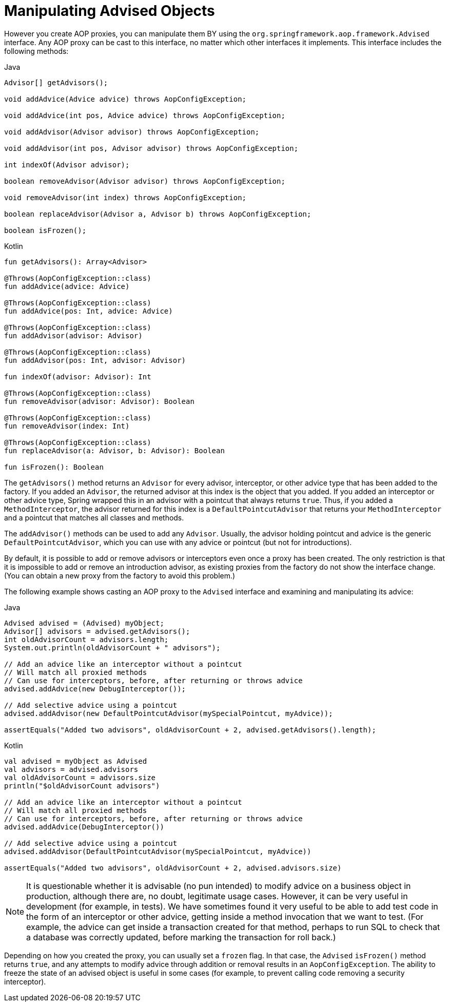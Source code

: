 [[aop-api-advised]]
= Manipulating Advised Objects

However you create AOP proxies, you can manipulate them BY using the
`org.springframework.aop.framework.Advised` interface. Any AOP proxy can be cast to this
interface, no matter which other interfaces it implements. This interface includes the
following methods:

[source,java,indent=0,subs="verbatim,quotes",role="primary"]
.Java
----
	Advisor[] getAdvisors();

	void addAdvice(Advice advice) throws AopConfigException;

	void addAdvice(int pos, Advice advice) throws AopConfigException;

	void addAdvisor(Advisor advisor) throws AopConfigException;

	void addAdvisor(int pos, Advisor advisor) throws AopConfigException;

	int indexOf(Advisor advisor);

	boolean removeAdvisor(Advisor advisor) throws AopConfigException;

	void removeAdvisor(int index) throws AopConfigException;

	boolean replaceAdvisor(Advisor a, Advisor b) throws AopConfigException;

	boolean isFrozen();
----
[source,kotlin,indent=0,subs="verbatim,quotes",role="secondary"]
.Kotlin
----
	fun getAdvisors(): Array<Advisor>

	@Throws(AopConfigException::class)
	fun addAdvice(advice: Advice)

	@Throws(AopConfigException::class)
	fun addAdvice(pos: Int, advice: Advice)

	@Throws(AopConfigException::class)
	fun addAdvisor(advisor: Advisor)

	@Throws(AopConfigException::class)
	fun addAdvisor(pos: Int, advisor: Advisor)

	fun indexOf(advisor: Advisor): Int

	@Throws(AopConfigException::class)
	fun removeAdvisor(advisor: Advisor): Boolean

	@Throws(AopConfigException::class)
	fun removeAdvisor(index: Int)

	@Throws(AopConfigException::class)
	fun replaceAdvisor(a: Advisor, b: Advisor): Boolean

	fun isFrozen(): Boolean
----

The `getAdvisors()` method returns an `Advisor` for every advisor, interceptor, or
other advice type that has been added to the factory. If you added an `Advisor`, the
returned advisor at this index is the object that you added. If you added an
interceptor or other advice type, Spring wrapped this in an advisor with a
pointcut that always returns `true`. Thus, if you added a `MethodInterceptor`, the advisor
returned for this index is a `DefaultPointcutAdvisor` that returns your
`MethodInterceptor` and a pointcut that matches all classes and methods.

The `addAdvisor()` methods can be used to add any `Advisor`. Usually, the advisor holding
pointcut and advice is the generic `DefaultPointcutAdvisor`, which you can use with
any advice or pointcut (but not for introductions).

By default, it is possible to add or remove advisors or interceptors even once a proxy
has been created. The only restriction is that it is impossible to add or remove an
introduction advisor, as existing proxies from the factory do not show the interface
change. (You can obtain a new proxy from the factory to avoid this problem.)

The following example shows casting an AOP proxy to the `Advised` interface and examining and
manipulating its advice:

[source,java,indent=0,subs="verbatim,quotes",role="primary"]
.Java
----
	Advised advised = (Advised) myObject;
	Advisor[] advisors = advised.getAdvisors();
	int oldAdvisorCount = advisors.length;
	System.out.println(oldAdvisorCount + " advisors");

	// Add an advice like an interceptor without a pointcut
	// Will match all proxied methods
	// Can use for interceptors, before, after returning or throws advice
	advised.addAdvice(new DebugInterceptor());

	// Add selective advice using a pointcut
	advised.addAdvisor(new DefaultPointcutAdvisor(mySpecialPointcut, myAdvice));

	assertEquals("Added two advisors", oldAdvisorCount + 2, advised.getAdvisors().length);
----
[source,kotlin,indent=0,subs="verbatim,quotes",role="secondary"]
.Kotlin
----
	val advised = myObject as Advised
	val advisors = advised.advisors
	val oldAdvisorCount = advisors.size
	println("$oldAdvisorCount advisors")

	// Add an advice like an interceptor without a pointcut
	// Will match all proxied methods
	// Can use for interceptors, before, after returning or throws advice
	advised.addAdvice(DebugInterceptor())

	// Add selective advice using a pointcut
	advised.addAdvisor(DefaultPointcutAdvisor(mySpecialPointcut, myAdvice))

	assertEquals("Added two advisors", oldAdvisorCount + 2, advised.advisors.size)
----

NOTE: It is questionable whether it is advisable (no pun intended) to modify advice on a
business object in production, although there are, no doubt, legitimate usage cases.
However, it can be very useful in development (for example, in tests). We have sometimes
found it very useful to be able to add test code in the form of an interceptor or other
advice, getting inside a method invocation that we want to test. (For example, the advice can
get inside a transaction created for that method, perhaps to run SQL to check that
a database was correctly updated, before marking the transaction for roll back.)

Depending on how you created the proxy, you can usually set a `frozen` flag. In that
case, the `Advised` `isFrozen()` method returns `true`, and any attempts to modify
advice through addition or removal results in an `AopConfigException`. The ability
to freeze the state of an advised object is useful in some cases (for example, to
prevent calling code removing a security interceptor).




